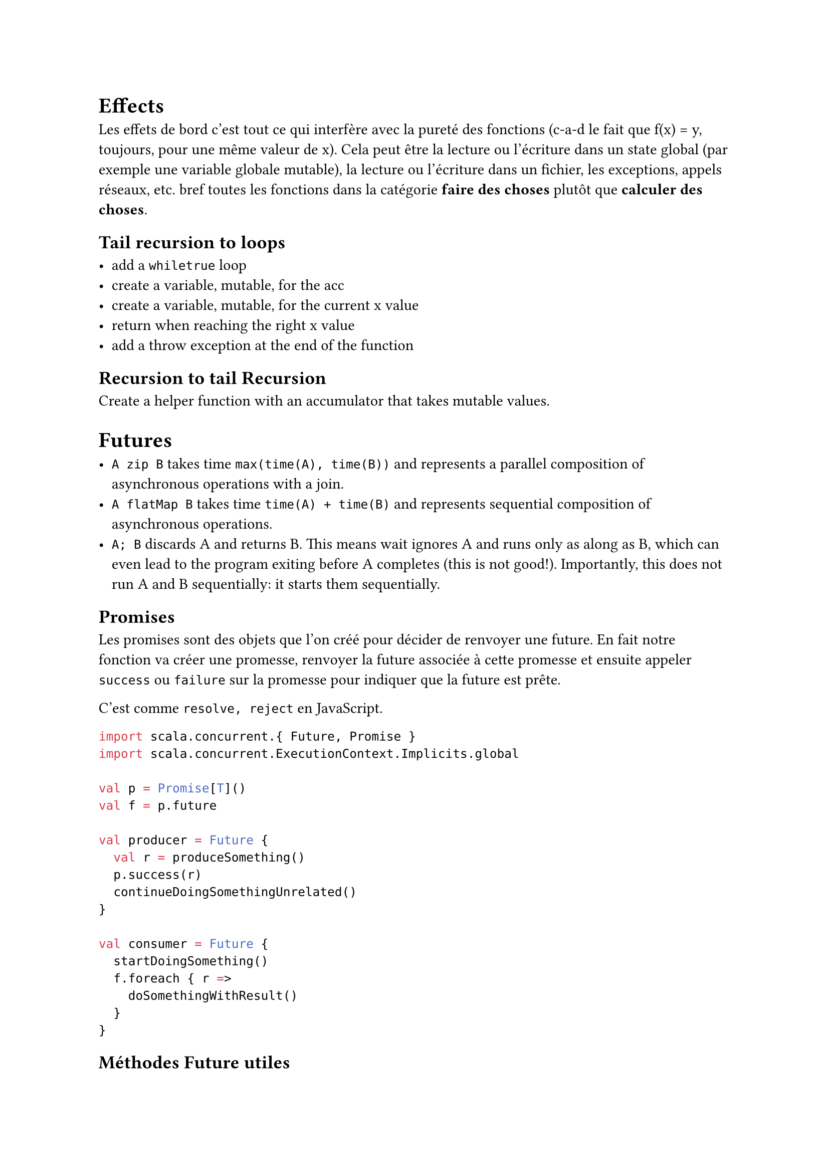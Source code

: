 = Effects

Les effets de bord c'est tout ce qui interfère avec la pureté des fonctions (c-a-d le fait que f(x) = y, toujours, pour une même valeur de x). Cela peut être la lecture ou l'écriture dans un state global (par exemple une variable globale mutable), la lecture ou l'écriture dans un fichier, les exceptions, appels réseaux, etc. bref toutes les fonctions dans la catégorie *faire des choses* plutôt que *calculer des choses*.

== Tail recursion to loops

- add a `whiletrue` loop
- create a variable, mutable, for the acc
- create a variable, mutable, for the current x value
- return when reaching the right x value
- add a throw exception at the end of the function 

== Recursion to tail Recursion

Create a helper function with an accumulator that takes mutable values.

= Futures

- `A zip B` takes time `max(time(A), time(B))` and represents a parallel composition of asynchronous operations with a join.
- `A flatMap B` takes time `time(A) + time(B)` and represents sequential composition of asynchronous operations.
- `A; B` discards A and returns B. This means wait ignores A and runs only as along as B, which can even lead to the program exiting before A completes (this is not good!). Importantly, this does not run A and B sequentially: it starts them sequentially.

== Promises

Les promises sont des objets que l'on créé pour décider de renvoyer une future. En fait notre fonction va créer une promesse, renvoyer la future associée à cette promesse et ensuite appeler `success` ou `failure` sur la promesse pour indiquer que la future est prête.

C'est comme `resolve, reject` en JavaScript.

```scala
import scala.concurrent.{ Future, Promise }
import scala.concurrent.ExecutionContext.Implicits.global

val p = Promise[T]()
val f = p.future

val producer = Future {
  val r = produceSomething()
  p.success(r)
  continueDoingSomethingUnrelated()
}

val consumer = Future {
  startDoingSomething()
  f.foreach { r =>
    doSomethingWithResult()
  }
}
```

== Méthodes Future utiles

- `future1.map(f)` : renvoie une future qui est complétée quand `future1` est prêt et que `f(resultat1)` est prêt.

- `future1.flatMap(f)` : renvoie une future qui est complétée quand `future1` est prêt et que `f(resultat1)` est prêt (donc la seconde future est prête).

- `future1.zip(future2)` : renvoie une future qui est complétée quand les deux futures sont prêtes.

- `future1.sequence` : renvoie une future qui est complétée quand tous les futures dans la liste sont prêts.
